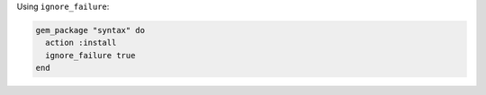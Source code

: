 .. This is an included how-to. 

Using ``ignore_failure``:

.. code-block:: ruby

   gem_package "syntax" do
     action :install
     ignore_failure true
   end

